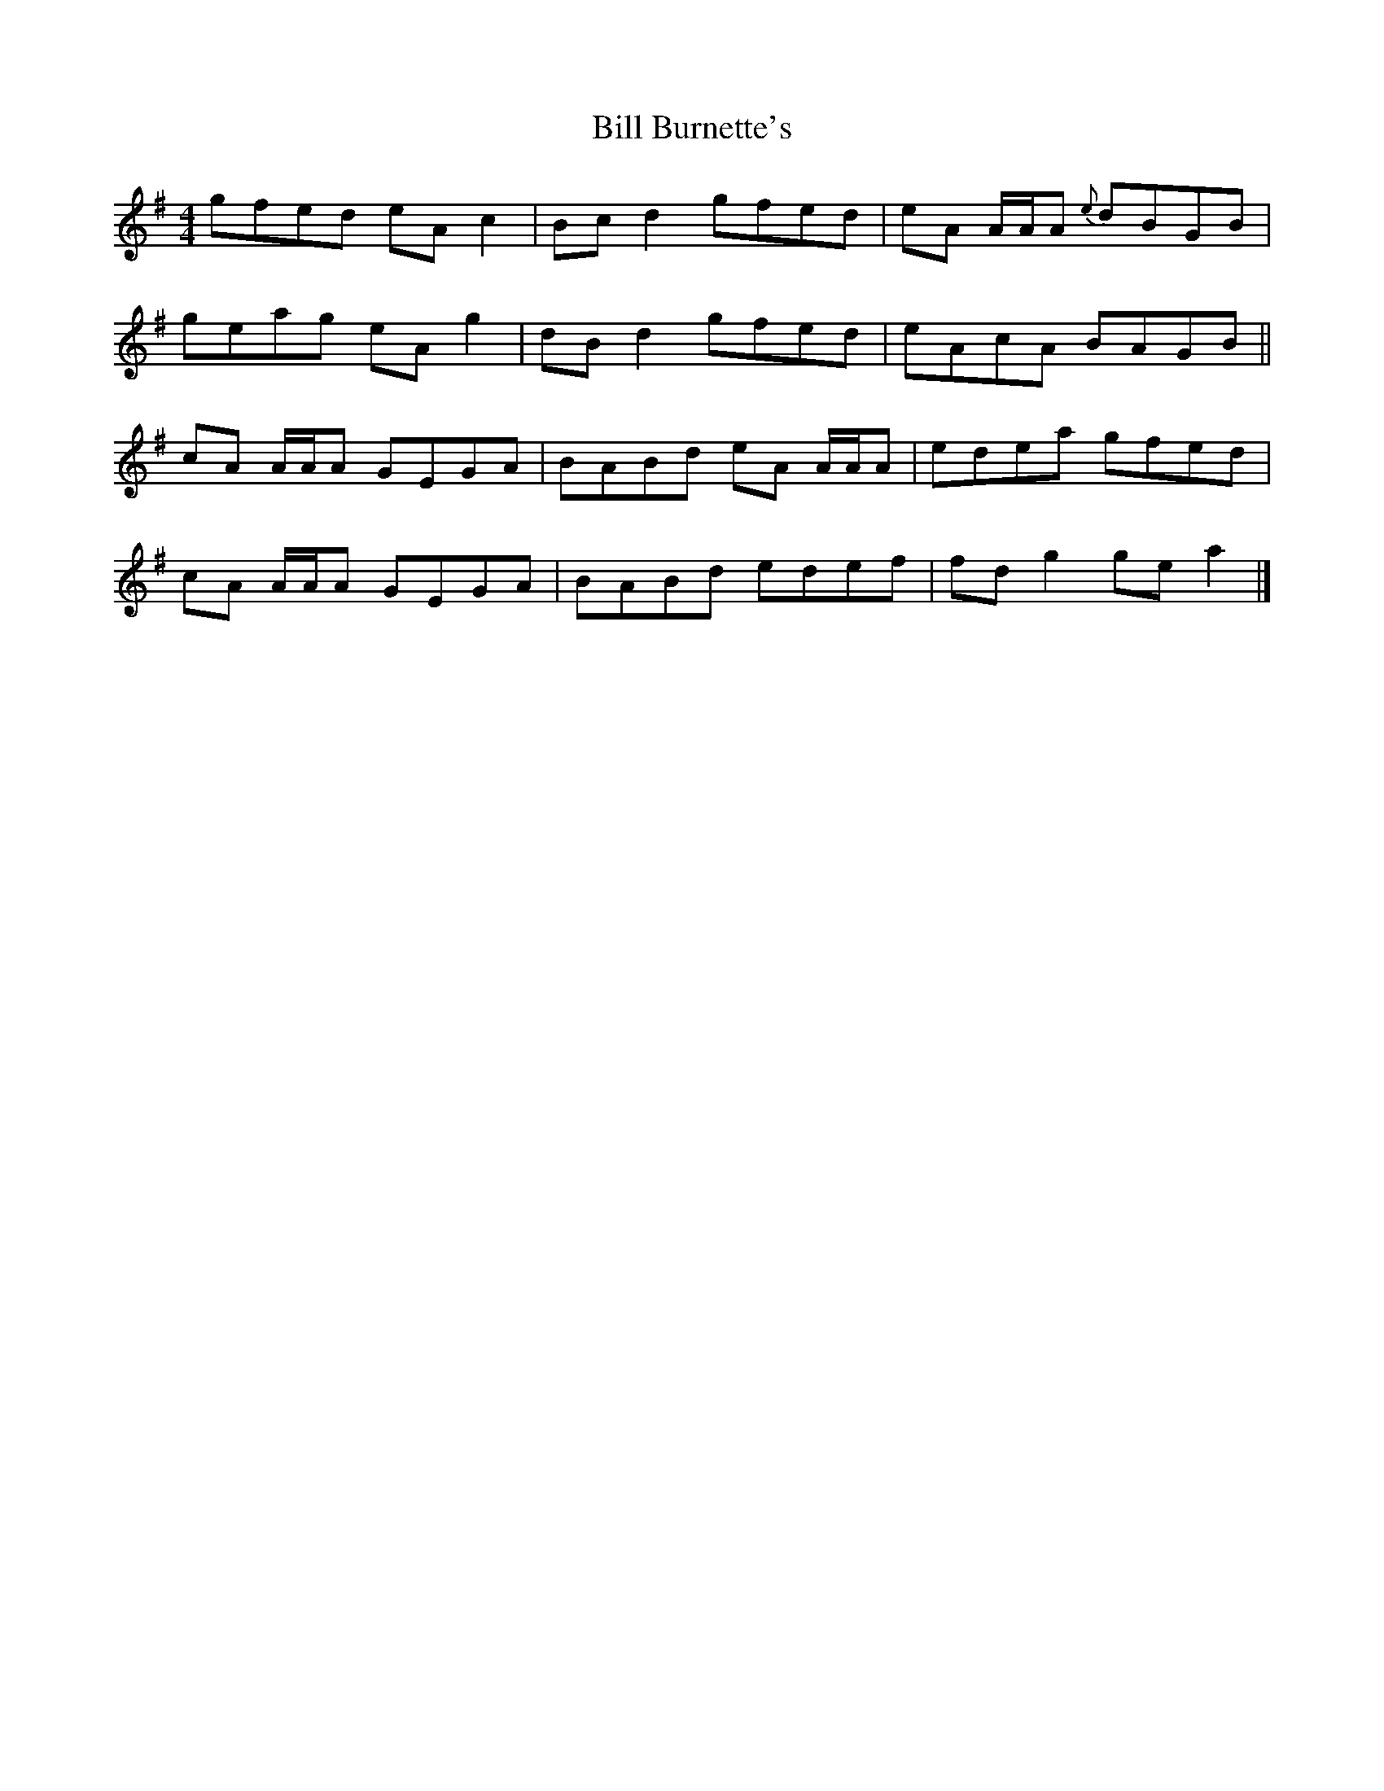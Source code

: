 X: 1
T: Bill Burnette's
Z: c_ya
S: https://thesession.org/tunes/3621#setting3621
R: reel
M: 4/4
L: 1/8
K: Ador
gfed eA c2| Bc d2 gfed|eA A/A/A {e}dBGB|
geag eA g2|dB d2 gfed|eAcA BAGB||
cA A/A/A GEGA|BABd eA A/A/A|edea gfed|
cA A/A/A GEGA|BABd edef|fd g2 ge a2|]
